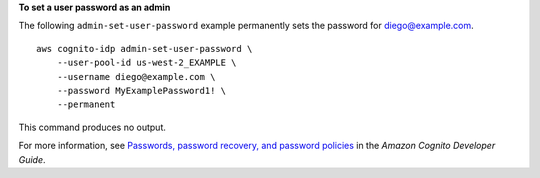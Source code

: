 **To set a user password as an admin**

The following ``admin-set-user-password`` example permanently sets the password for diego@example.com. ::

    aws cognito-idp admin-set-user-password \
        --user-pool-id us-west-2_EXAMPLE \
        --username diego@example.com \
        --password MyExamplePassword1! \
        --permanent

This command produces no output.

For more information, see `Passwords, password recovery, and password policies <https://docs.aws.amazon.com/cognito/latest/developerguide/managing-users-passwords.html>`__ in the *Amazon Cognito Developer Guide*.
